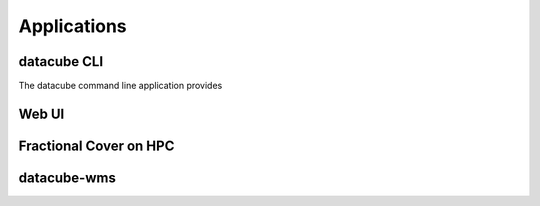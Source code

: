 .. _dev_arch_applications:

Applications
************

datacube CLI
============
The datacube command line application provides


Web UI
======


Fractional Cover on HPC
=======================


datacube-wms
============

